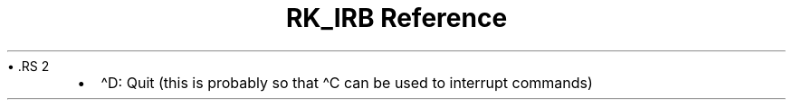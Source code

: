 .\" Automatically generated by Pandoc 3.6
.\"
.TH "RK_IRB Reference" "" "" ""
\[bu] .RS 2
.IP \[bu] 2
\f[CR]\[ha]D\f[R]: Quit (this is probably so that \f[CR]\[ha]C\f[R] can
be used to interrupt commands)
.RE
